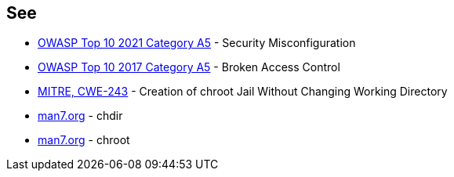 == See

* https://owasp.org/Top10/A05_2021-Security_Misconfiguration/[OWASP Top 10 2021 Category A5] - Security Misconfiguration
* https://owasp.org/www-project-top-ten/2017/A5_2017-Broken_Access_Control[OWASP Top 10 2017 Category A5] - Broken Access Control
* https://cwe.mitre.org/data/definitions/243[MITRE, CWE-243] - Creation of chroot Jail Without Changing Working Directory
* https://man7.org/linux/man-pages/man2/chdir.2.html[man7.org] - chdir
* https://man7.org/linux/man-pages/man2/chroot.2.html[man7.org] - chroot